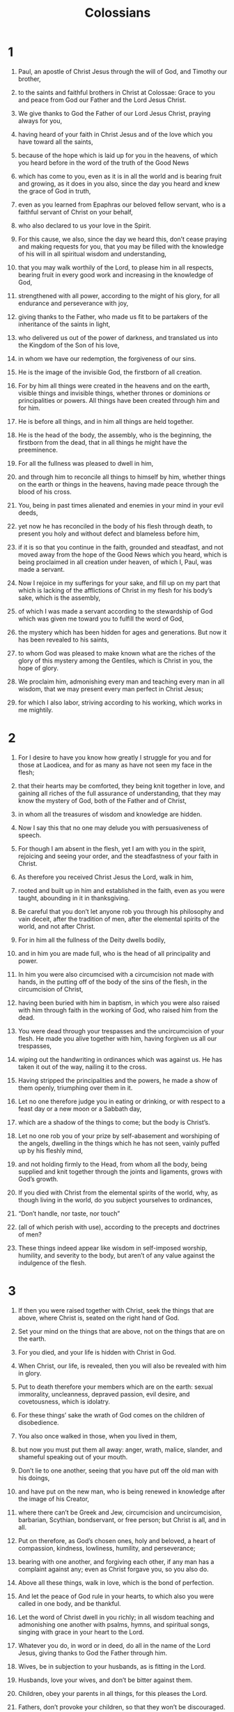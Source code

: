 #+TITLE: Colossians
* 1
1. Paul, an apostle of Christ Jesus through the will of God, and Timothy our brother,
2. to the saints and faithful brothers in Christ at Colossae: Grace to you and peace from God our Father and the Lord Jesus Christ.

3. We give thanks to God the Father of our Lord Jesus Christ, praying always for you,
4. having heard of your faith in Christ Jesus and of the love which you have toward all the saints,
5. because of the hope which is laid up for you in the heavens, of which you heard before in the word of the truth of the Good News
6. which has come to you, even as it is in all the world and is bearing fruit and growing, as it does in you also, since the day you heard and knew the grace of God in truth,
7. even as you learned from Epaphras our beloved fellow servant, who is a faithful servant of Christ on your behalf,
8. who also declared to us your love in the Spirit.

9. For this cause, we also, since the day we heard this, don’t cease praying and making requests for you, that you may be filled with the knowledge of his will in all spiritual wisdom and understanding,
10. that you may walk worthily of the Lord, to please him in all respects, bearing fruit in every good work and increasing in the knowledge of God,
11. strengthened with all power, according to the might of his glory, for all endurance and perseverance with joy,
12. giving thanks to the Father, who made us fit to be partakers of the inheritance of the saints in light,
13. who delivered us out of the power of darkness, and translated us into the Kingdom of the Son of his love,
14. in whom we have our redemption, the forgiveness of our sins.

15. He is the image of the invisible God, the firstborn of all creation.
16. For by him all things were created in the heavens and on the earth, visible things and invisible things, whether thrones or dominions or principalities or powers. All things have been created through him and for him.
17. He is before all things, and in him all things are held together.
18. He is the head of the body, the assembly, who is the beginning, the firstborn from the dead, that in all things he might have the preeminence.
19. For all the fullness was pleased to dwell in him,
20. and through him to reconcile all things to himself by him, whether things on the earth or things in the heavens, having made peace through the blood of his cross.

21. You, being in past times alienated and enemies in your mind in your evil deeds,
22. yet now he has reconciled in the body of his flesh through death, to present you holy and without defect and blameless before him,
23. if it is so that you continue in the faith, grounded and steadfast, and not moved away from the hope of the Good News which you heard, which is being proclaimed in all creation under heaven, of which I, Paul, was made a servant.

24. Now I rejoice in my sufferings for your sake, and fill up on my part that which is lacking of the afflictions of Christ in my flesh for his body’s sake, which is the assembly,
25. of which I was made a servant according to the stewardship of God which was given me toward you to fulfill the word of God,
26. the mystery which has been hidden for ages and generations. But now it has been revealed to his saints,
27. to whom God was pleased to make known what are the riches of the glory of this mystery among the Gentiles, which is Christ in you, the hope of glory.
28. We proclaim him, admonishing every man and teaching every man in all wisdom, that we may present every man perfect in Christ Jesus;
29. for which I also labor, striving according to his working, which works in me mightily.
* 2
1. For I desire to have you know how greatly I struggle for you and for those at Laodicea, and for as many as have not seen my face in the flesh;
2. that their hearts may be comforted, they being knit together in love, and gaining all riches of the full assurance of understanding, that they may know the mystery of God, both of the Father and of Christ,
3. in whom all the treasures of wisdom and knowledge are hidden.
4. Now I say this that no one may delude you with persuasiveness of speech.
5. For though I am absent in the flesh, yet I am with you in the spirit, rejoicing and seeing your order, and the steadfastness of your faith in Christ.

6. As therefore you received Christ Jesus the Lord, walk in him,
7. rooted and built up in him and established in the faith, even as you were taught, abounding in it in thanksgiving.

8. Be careful that you don’t let anyone rob you through his philosophy and vain deceit, after the tradition of men, after the elemental spirits of the world, and not after Christ.
9. For in him all the fullness of the Deity dwells bodily,
10. and in him you are made full, who is the head of all principality and power.
11. In him you were also circumcised with a circumcision not made with hands, in the putting off of the body of the sins of the flesh, in the circumcision of Christ,
12. having been buried with him in baptism, in which you were also raised with him through faith in the working of God, who raised him from the dead.
13. You were dead through your trespasses and the uncircumcision of your flesh. He made you alive together with him, having forgiven us all our trespasses,
14. wiping out the handwriting in ordinances which was against us. He has taken it out of the way, nailing it to the cross.
15. Having stripped the principalities and the powers, he made a show of them openly, triumphing over them in it.

16. Let no one therefore judge you in eating or drinking, or with respect to a feast day or a new moon or a Sabbath day,
17. which are a shadow of the things to come; but the body is Christ’s.
18. Let no one rob you of your prize by self-abasement and worshiping of the angels, dwelling in the things which he has not seen, vainly puffed up by his fleshly mind,
19. and not holding firmly to the Head, from whom all the body, being supplied and knit together through the joints and ligaments, grows with God’s growth.

20. If you died with Christ from the elemental spirits of the world, why, as though living in the world, do you subject yourselves to ordinances,
21. “Don’t handle, nor taste, nor touch”
22. (all of which perish with use), according to the precepts and doctrines of men?
23. These things indeed appear like wisdom in self-imposed worship, humility, and severity to the body, but aren’t of any value against the indulgence of the flesh.
* 3
1. If then you were raised together with Christ, seek the things that are above, where Christ is, seated on the right hand of God.
2. Set your mind on the things that are above, not on the things that are on the earth.
3. For you died, and your life is hidden with Christ in God.
4. When Christ, our life, is revealed, then you will also be revealed with him in glory.

5. Put to death therefore your members which are on the earth: sexual immorality, uncleanness, depraved passion, evil desire, and covetousness, which is idolatry.
6. For these things’ sake the wrath of God comes on the children of disobedience.
7. You also once walked in those, when you lived in them,
8. but now you must put them all away: anger, wrath, malice, slander, and shameful speaking out of your mouth.
9. Don’t lie to one another, seeing that you have put off the old man with his doings,
10. and have put on the new man, who is being renewed in knowledge after the image of his Creator,
11. where there can’t be Greek and Jew, circumcision and uncircumcision, barbarian, Scythian, bondservant, or free person; but Christ is all, and in all.

12. Put on therefore, as God’s chosen ones, holy and beloved, a heart of compassion, kindness, lowliness, humility, and perseverance;
13. bearing with one another, and forgiving each other, if any man has a complaint against any; even as Christ forgave you, so you also do.

14. Above all these things, walk in love, which is the bond of perfection.
15. And let the peace of God rule in your hearts, to which also you were called in one body, and be thankful.
16. Let the word of Christ dwell in you richly; in all wisdom teaching and admonishing one another with psalms, hymns, and spiritual songs, singing with grace in your heart to the Lord.

17. Whatever you do, in word or in deed, do all in the name of the Lord Jesus, giving thanks to God the Father through him.

18. Wives, be in subjection to your husbands, as is fitting in the Lord.

19. Husbands, love your wives, and don’t be bitter against them.

20. Children, obey your parents in all things, for this pleases the Lord.

21. Fathers, don’t provoke your children, so that they won’t be discouraged.

22. Servants, obey in all things those who are your masters according to the flesh, not just when they are looking, as men pleasers, but in singleness of heart, fearing God.
23. And whatever you do, work heartily, as for the Lord and not for men,
24. knowing that from the Lord you will receive the reward of the inheritance; for you serve the Lord Christ.
25. But he who does wrong will receive again for the wrong that he has done, and there is no partiality.
* 4
1. Masters, give to your servants that which is just and equal, knowing that you also have a Master in heaven.

2. Continue steadfastly in prayer, watching in it with thanksgiving,
3. praying together for us also, that God may open to us a door for the word, to speak the mystery of Christ, for which I am also in bonds,
4. that I may reveal it as I ought to speak.

5. Walk in wisdom toward those who are outside, redeeming the time.
6. Let your speech always be with grace, seasoned with salt, that you may know how you ought to answer each one.

7. All my affairs will be made known to you by Tychicus, the beloved brother, faithful servant, and fellow bondservant in the Lord.
8. I am sending him to you for this very purpose, that he may know your circumstances and comfort your hearts,
9. together with Onesimus, the faithful and beloved brother, who is one of you. They will make known to you everything that is going on here.

10. Aristarchus, my fellow prisoner, greets you, and Mark the cousin of Barnabas (concerning whom you received instructions, “if he comes to you, receive him”),
11. and Jesus who is called Justus. These are my only fellow workers for God’s Kingdom who are of the circumcision, men who have been a comfort to me.

12. Epaphras, who is one of you, a servant of Christ, salutes you, always striving for you in his prayers, that you may stand perfect and complete in all the will of God.
13. For I testify about him that he has great zeal for you, and for those in Laodicea, and for those in Hierapolis.
14. Luke the beloved physician and Demas greet you.
15. Greet the brothers who are in Laodicea, with Nymphas and the assembly that is in his house.
16. When this letter has been read among you, cause it to be read also in the assembly of the Laodiceans, and that you also read the letter from Laodicea.
17. Tell Archippus, “Take heed to the ministry which you have received in the Lord, that you fulfill it.”

18. I, Paul, write this greeting with my own hand. Remember my chains. Grace be with you. Amen.
